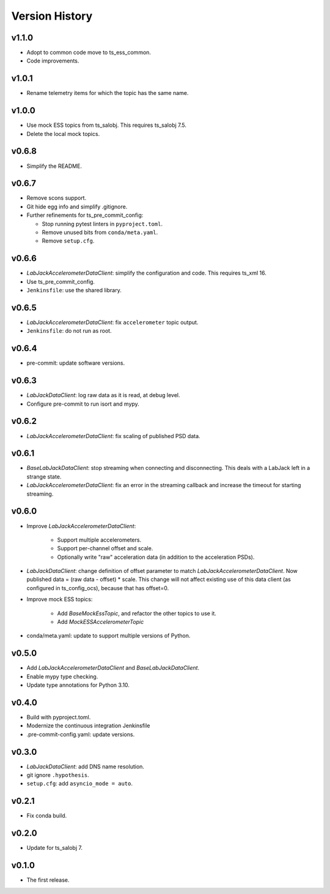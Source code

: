.. py:currentmodule:: lsst.ts.ess.labjack

.. _lsst.ts.ess.version_history:

###############
Version History
###############

v1.1.0
------

* Adopt to common code move to ts_ess_common.
* Code improvements.

v1.0.1
------

* Rename telemetry items for which the topic has the same name.

v1.0.0
------

* Use mock ESS topics from ts_salobj.
  This requires ts_salobj 7.5.
* Delete the local mock topics.

v0.6.8
------

* Simplify the README.

v0.6.7
------

* Remove scons support.
* Git hide egg info and simplify .gitignore.
* Further refinements for ts_pre_commit_config:

  * Stop running pytest linters in ``pyproject.toml``.
  * Remove unused bits from ``conda/meta.yaml``.
  * Remove ``setup.cfg``.

v0.6.6
------

* `LabJackAccelerometerDataClient`: simplify the configuration and code.
  This requires ts_xml 16.
* Use ts_pre_commit_config.
* ``Jenkinsfile``: use the shared library.

v0.6.5
------

* `LabJackAccelerometerDataClient`: fix ``accelerometer`` topic output.
* ``Jenkinsfile``: do not run as root.

v0.6.4
------

* pre-commit: update software versions.

v0.6.3
------

* `LabJackDataClient`: log raw data as it is read, at debug level.
* Configure pre-commit to run isort and mypy.

v0.6.2
------

* `LabJackAccelerometerDataClient`: fix scaling of published PSD data.

v0.6.1
------

* `BaseLabJackDataClient`: stop streaming when connecting and disconnecting.
  This deals with a LabJack left in a strange state.
* `LabJackAccelerometerDataClient`: fix an error in the streaming callback and increase the timeout for starting streaming.

v0.6.0
------

* Improve `LabJackAccelerometerDataClient`:

    * Support multiple accelerometers.
    * Support per-channel offset and scale.
    * Optionally write "raw" acceleration data (in addition to the acceleration PSDs).

* `LabJackDataClient`: change definition of offset parameter to match `LabJackAccelerometerDataClient`.
  Now published data = (raw data - offset) * scale.
  This change will not affect existing use of this data client (as configured in ts_config_ocs), because that has offset=0.

* Improve mock ESS topics:

    * Add `BaseMockEssTopic`, and refactor the other topics to use it.
    * Add `MockESSAccelerometerTopic`

* conda/meta.yaml: update to support multiple versions of Python.

v0.5.0
------

* Add `LabJackAccelerometerDataClient` and `BaseLabJackDataClient`.
* Enable mypy type checking.
* Update type annotations for Python 3.10.

v0.4.0
------

* Build with pyproject.toml.
* Modernize the continuous integration Jenkinsfile
* .pre-commit-config.yaml: update versions.

v0.3.0
------

* `LabJackDataClient`: add DNS name resolution.
* git ignore ``.hypothesis``.
* ``setup.cfg``: add ``asyncio_mode = auto``.

v0.2.1
------

* Fix conda build.

v0.2.0
------

* Update for ts_salobj 7.

v0.1.0
------

* The first release.
